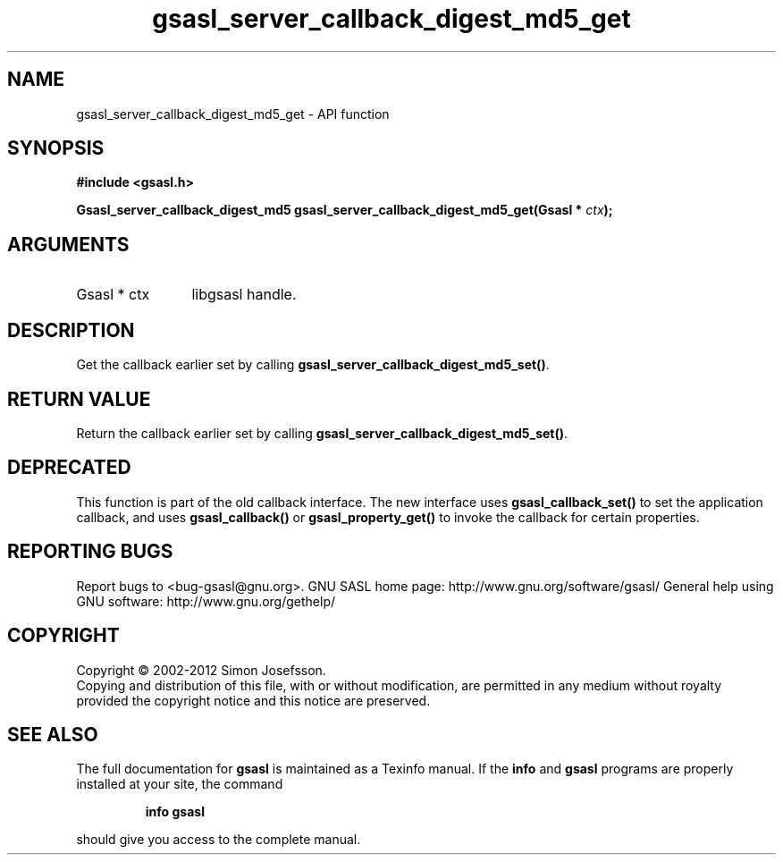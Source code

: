 .\" DO NOT MODIFY THIS FILE!  It was generated by gdoc.
.TH "gsasl_server_callback_digest_md5_get" 3 "1.8.1" "gsasl" "gsasl"
.SH NAME
gsasl_server_callback_digest_md5_get \- API function
.SH SYNOPSIS
.B #include <gsasl.h>
.sp
.BI "Gsasl_server_callback_digest_md5 gsasl_server_callback_digest_md5_get(Gsasl * " ctx ");"
.SH ARGUMENTS
.IP "Gsasl * ctx" 12
libgsasl handle.
.SH "DESCRIPTION"
Get the callback earlier set by calling
\fBgsasl_server_callback_digest_md5_set()\fP.
.SH "RETURN VALUE"
Return the callback earlier set by calling
\fBgsasl_server_callback_digest_md5_set()\fP.
.SH "DEPRECATED"
This function is part of the old callback interface.
The new interface uses \fBgsasl_callback_set()\fP to set the application
callback, and uses \fBgsasl_callback()\fP or \fBgsasl_property_get()\fP to
invoke the callback for certain properties.
.SH "REPORTING BUGS"
Report bugs to <bug-gsasl@gnu.org>.
GNU SASL home page: http://www.gnu.org/software/gsasl/
General help using GNU software: http://www.gnu.org/gethelp/
.SH COPYRIGHT
Copyright \(co 2002-2012 Simon Josefsson.
.br
Copying and distribution of this file, with or without modification,
are permitted in any medium without royalty provided the copyright
notice and this notice are preserved.
.SH "SEE ALSO"
The full documentation for
.B gsasl
is maintained as a Texinfo manual.  If the
.B info
and
.B gsasl
programs are properly installed at your site, the command
.IP
.B info gsasl
.PP
should give you access to the complete manual.
